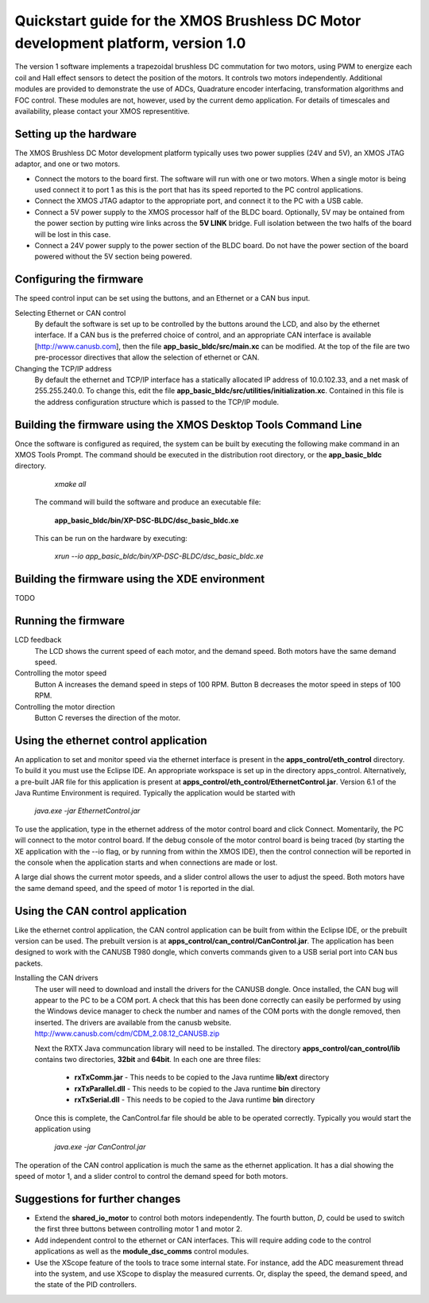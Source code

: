 ==================================================================================
Quickstart guide for the XMOS Brushless DC Motor development platform, version 1.0
==================================================================================

The version 1 software implements a trapezoidal brushless DC commutation for two motors, using PWM to energize each coil and
Hall effect sensors to detect the position of the motors.  It controls two motors independently.  Additional modules are
provided to demonstrate the use of ADCs, Quadrature encoder interfacing, transformation algorithms and FOC control.  These
modules are not, however, used by the current demo application. For details of timescales and availability, please
contact your XMOS representitive.

Setting up the hardware
-----------------------
The XMOS Brushless DC Motor development platform typically uses two power supplies (24V and 5V), an XMOS JTAG adaptor,
and one or two motors.

- Connect the motors to the board first.  The software will run with one or two motors. When a single motor is being
  used connect it to port 1 as this is the port that has its speed reported to the PC control applications.

- Connect the XMOS JTAG adaptor to the appropriate port, and connect it to the PC with a USB cable.

- Connect a 5V power supply to the XMOS processor half of the BLDC board.  Optionally, 5V may be ontained from the
  power section by putting wire links across the **5V LINK** bridge.  Full isolation between the two halfs of the board
  will be lost in this case.

- Connect a 24V power supply to the power section of the BLDC board.  Do not have the power section
  of the board powered without the 5V section being powered.

Configuring the firmware
------------------------

The speed control input can be set using the buttons, and an Ethernet or a CAN bus input.

Selecting Ethernet or CAN control
  By default the software is set up to be controlled by the buttons around the LCD, and also by the ethernet interface.
  If a CAN bus is the preferred choice of control, and an appropriate CAN interface is available [http://www.canusb.com],
  then the file **app_basic_bldc/src/main.xc** can be modified.  At the top of the file are two pre-processor directives
  that allow the selection of ethernet or CAN.

Changing the TCP/IP address
  By default the ethernet and TCP/IP interface has a statically allocated IP address of 10.0.102.33, and a net mask of
  255.255.240.0.  To change this, edit the file **app_basic_bldc/src/utilities/initialization.xc**.  Contained in this file
  is the address configuration structure which is passed to the TCP/IP module.

Building the firmware using the XMOS Desktop Tools Command Line
---------------------------------------------------------------

Once the software is configured as required, the system can be built by executing the following make command in an XMOS
Tools Prompt.  The command should be executed in the distribution root directory, or the **app_basic_bldc** directory.

    *xmake all*

  The command will build the software and produce an executable file:
  
    **app_basic_bldc/bin/XP-DSC-BLDC/dsc_basic_bldc.xe**

  This can be run on the hardware by executing:

    *xrun --io app_basic_bldc/bin/XP-DSC-BLDC/dsc_basic_bldc.xe*

Building the firmware using the XDE environment
-----------------------------------------------

TODO

Running the firmware
--------------------

LCD feedback
  The LCD shows the current speed of each motor, and the demand speed.  Both motors have the same demand speed.

Controlling the motor speed
  Button A increases the demand speed in steps of 100 RPM.  Button B decreases the motor speed in steps of 100 RPM.

Controlling the motor direction
  Button C reverses the direction of the motor.

Using the ethernet control application
--------------------------------------

An application to set and monitor speed via the ethernet interface is present in the **apps_control/eth_control** directory.
To build it you must use the Eclipse IDE.  An appropriate workspace is set up in the directory apps_control.  Alternatively,
a pre-built JAR file for this application is present at **apps_control/eth_control/EthernetControl.jar**.  Version 6.1 of the
Java Runtime Environment is required. Typically the application would be started with
  
  *java.exe -jar EthernetControl.jar*

To use the application, type in the ethernet address of the motor control board and click Connect.  Momentarily, the PC
will connect to the motor control board.  If the debug console of the motor control board is being traced (by starting
the XE application with the --io flag, or by running from within the XMOS IDE), then the control connection will be
reported in the console when the application starts and when connections are made or lost.

A large dial shows the current motor speeds, and a slider control allows the user to adjust the speed. Both motors have the
same demand speed, and the speed of motor 1 is reported in the dial.


Using the CAN control application
---------------------------------

Like the ethernet control application, the CAN control application can be built from within the Eclipse IDE, or
the prebuilt version can be used.  The prebuilt version is at **apps_control/can_control/CanControl.jar**.  The 
application has been designed to work with the CANUSB T980 dongle, which converts commands given to a USB serial
port into CAN bus packets.

Installing the CAN drivers
  The user will need to download and install the drivers for the CANUSB dongle.  Once installed, the CAN bug will
  appear to the PC to be a COM port.  A check that this has been done correctly can easily be performed by using the
  Windows device manager to check the number and names of the COM ports with the dongle removed, then inserted. The drivers
  are available from the canusb website. http://www.canusb.com/cdm/CDM_2.08.12_CANUSB.zip

  Next the RXTX Java communcation library will need to be installed.  The directory **apps_control/can_control/lib**
  contains two directories, **32bit** and **64bit**.  In each one are three files:

    - **rxTxComm.jar** - This needs to be copied to the Java runtime **lib/ext** directory

    - **rxTxParallel.dll** - This needs to be copied to the Java runtime **bin** directory

    - **rxTxSerial.dll** - This needs to be copied to the Java runtime **bin** directory

  Once this is complete, the CanControl.far file should be able to be operated correctly.  Typically you would start the
  application using
  
    *java.exe -jar CanControl.jar*

 
The operation of the CAN control application is much the same as the ethernet application.  It has a dial showing the speed
of motor 1, and a slider control to control the demand speed for both motors.


Suggestions for further changes
-------------------------------

* Extend the **shared_io_motor** to control both motors independently. The fourth button, *D*, could be used to switch the
  first three buttons between controlling motor 1 and motor 2.

* Add independent control to the ethernet or CAN interfaces.  This will require adding code to the control applications as
  well as the **module_dsc_comms** control modules.

* Use the XScope feature of the tools to trace some internal state.  For instance, add the ADC measurement thread into the
  system, and use XScope to display the measured currents.  Or, display the speed, the demand speed, and the state of the
  PID controllers.



